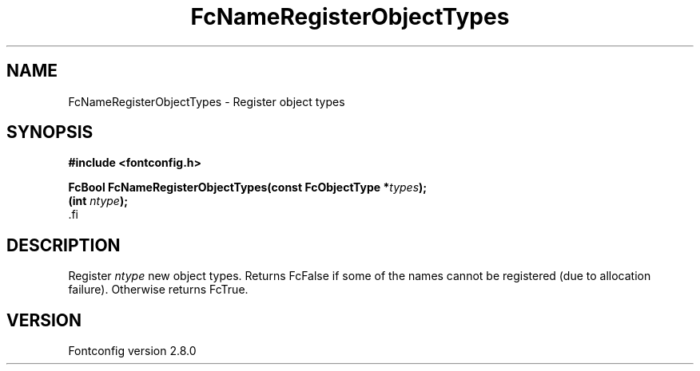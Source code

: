.\\" auto-generated by docbook2man-spec $Revision: 1.3 $
.TH "FcNameRegisterObjectTypes" "3" "18 November 2009" "" ""
.SH NAME
FcNameRegisterObjectTypes \- Register object types
.SH SYNOPSIS
.nf
\fB#include <fontconfig.h>
.sp
FcBool FcNameRegisterObjectTypes(const FcObjectType *\fItypes\fB);
(int \fIntype\fB);
\fR.fi
.SH "DESCRIPTION"
.PP
Register \fIntype\fR new object types. Returns FcFalse if
some of the names cannot be
registered (due to allocation failure). Otherwise returns FcTrue.
.SH "VERSION"
.PP
Fontconfig version 2.8.0
